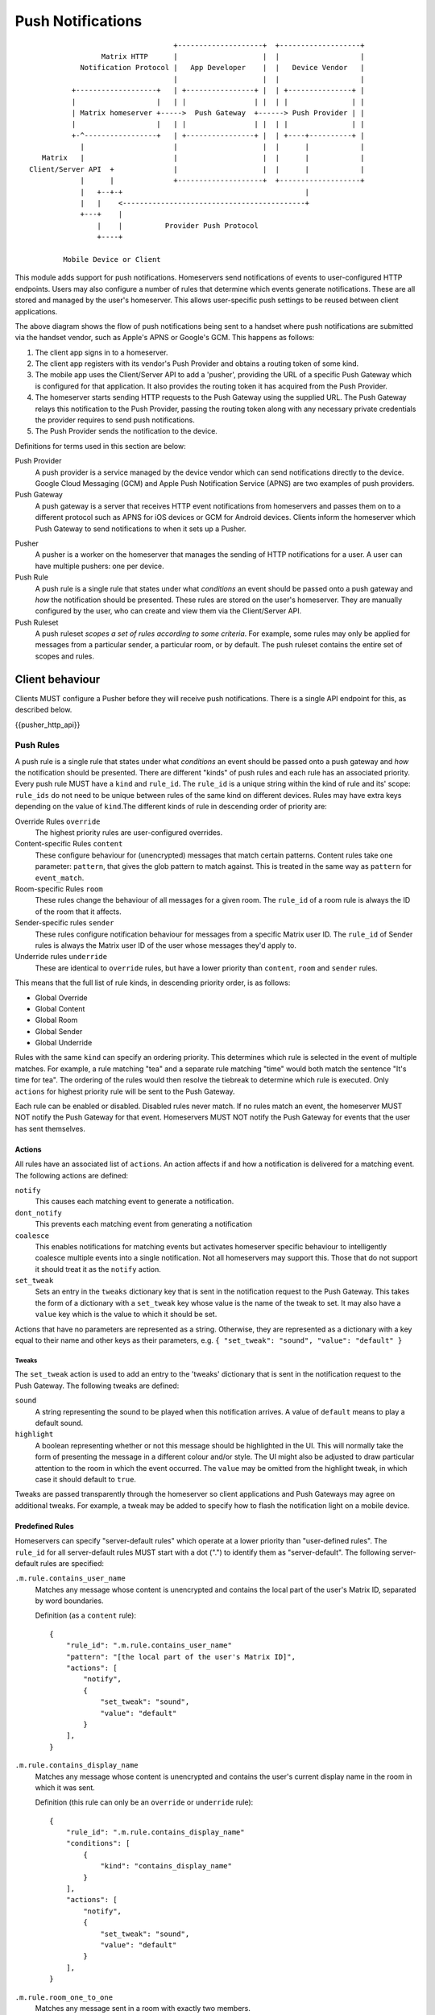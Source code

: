 Push Notifications
==================

.. _module:push:

::

                                   +--------------------+  +-------------------+
                  Matrix HTTP      |                    |  |                   |
             Notification Protocol |   App Developer    |  |   Device Vendor   |
                                   |                    |  |                   |
           +-------------------+   | +----------------+ |  | +---------------+ |
           |                   |   | |                | |  | |               | |
           | Matrix homeserver +----->  Push Gateway  +------> Push Provider | |
           |                   |   | |                | |  | |               | |
           +-^-----------------+   | +----------------+ |  | +----+----------+ |
             |                     |                    |  |      |            |
    Matrix   |                     |                    |  |      |            |
 Client/Server API  +              |                    |  |      |            |
             |      |              +--------------------+  +-------------------+
             |   +--+-+                                           |             
             |   |    <-------------------------------------------+             
             +---+    |                                                        
                 |    |          Provider Push Protocol                        
                 +----+                                                        
                                                                               
         Mobile Device or Client                                               


This module adds support for push notifications. Homeservers send notifications
of events to user-configured HTTP endpoints. Users may also configure a
number of rules that determine which events generate notifications. These are
all stored and managed by the user's homeserver. This allows user-specific push
settings to be reused between client applications.

The above diagram shows the flow of push notifications being sent to a handset
where push notifications are submitted via the handset vendor, such as Apple's
APNS or Google's GCM. This happens as follows:

1. The client app signs in to a homeserver.
2. The client app registers with its vendor's Push Provider and
   obtains a routing token of some kind.
3. The mobile app uses the Client/Server API to add a 'pusher', providing the
   URL of a specific Push Gateway which is configured for that
   application. It also provides the routing token it has acquired from the
   Push Provider.
4. The homeserver starts sending HTTP requests to the Push Gateway using the
   supplied URL. The Push Gateway relays this notification to
   the Push Provider, passing the routing token along with any
   necessary private credentials the provider requires to send push
   notifications.
5. The Push Provider sends the notification to the device.

Definitions for terms used in this section are below:

Push Provider
  A push provider is a service managed by the device vendor which can send
  notifications directly to the device. Google Cloud Messaging (GCM) and Apple
  Push Notification Service (APNS) are two examples of push providers.

Push Gateway
  A push gateway is a server that receives HTTP event notifications from
  homeservers and passes them on to a different protocol such as APNS for iOS
  devices or GCM for Android devices. Clients inform the homeserver which
  Push Gateway to send notifications to when it sets up a Pusher.

.. _def:pushers:

Pusher
  A pusher is a worker on the homeserver that manages the sending
  of HTTP notifications for a user. A user can have multiple pushers: one per
  device.

Push Rule
  A push rule is a single rule that states under what *conditions* an event should
  be passed onto a push gateway and *how* the notification should be presented.
  These rules are stored on the user's homeserver. They are manually configured
  by the user, who can create and view them via the Client/Server API.

Push Ruleset
  A push ruleset *scopes a set of rules according to some criteria*. For example,
  some rules may only be applied for messages from a particular sender,
  a particular room, or by default. The push ruleset contains the entire set
  of scopes and rules.

Client behaviour
----------------

Clients MUST configure a Pusher before they will receive push notifications.
There is a single API endpoint for this, as described below.

{{pusher_http_api}}

.. _pushers: `def:pushers`_

Push Rules
~~~~~~~~~~
A push rule is a single rule that states under what *conditions* an event should
be passed onto a push gateway and *how* the notification should be presented.
There are different "kinds" of push rules and each rule has an associated
priority. Every push rule MUST have a ``kind`` and ``rule_id``. The ``rule_id``
is a unique string within the kind of rule and its' scope: ``rule_ids`` do not
need to be unique between rules of the same kind on different devices. Rules may
have extra keys depending on the value of ``kind``.The different kinds of rule
in descending order of priority are:

Override Rules ``override``
  The highest priority rules are user-configured overrides.
Content-specific Rules ``content``
  These configure behaviour for (unencrypted) messages that match certain
  patterns. Content rules take one parameter: ``pattern``, that gives the glob
  pattern to match against. This is treated in the same way as ``pattern`` for
  ``event_match``.
Room-specific Rules ``room``
  These rules change the behaviour of all messages for a given room. The
  ``rule_id`` of a room rule is always the ID of the room that it affects.
Sender-specific rules ``sender``
  These rules configure notification behaviour for messages from a specific
  Matrix user ID. The ``rule_id`` of Sender rules is always the Matrix user
  ID of the user whose messages they'd apply to.
Underride rules ``underride``
  These are identical to ``override`` rules, but have a lower priority than
  ``content``, ``room`` and ``sender`` rules.

This means that the full list of rule kinds, in descending priority order, is
as follows:

* Global Override
* Global Content
* Global Room
* Global Sender
* Global Underride

Rules with the same ``kind`` can specify an ordering priority. This determines
which rule is selected in the event of multiple matches. For example, a rule
matching "tea" and a separate rule matching "time" would both match the sentence
"It's time for tea". The ordering of the rules would then resolve the tiebreak
to determine which rule is executed. Only ``actions`` for highest priority rule
will be sent to the Push Gateway.

Each rule can be enabled or disabled. Disabled rules never match. If no rules
match an event, the homeserver MUST NOT notify the Push Gateway for that event.
Homeservers MUST NOT notify the Push Gateway for events that the user has sent
themselves.

Actions
+++++++
All rules have an associated list of ``actions``. An action affects if and how a
notification is delivered for a matching event. The following actions are defined:

``notify``
  This causes each matching event to generate a notification.
``dont_notify``
  This prevents each matching event from generating a notification
``coalesce``
  This enables notifications for matching events but activates homeserver
  specific behaviour to intelligently coalesce multiple events into a single 
  notification. Not all homeservers may support this. Those that do not support
  it should treat it as the ``notify`` action.
``set_tweak``
  Sets an entry in the ``tweaks`` dictionary key that is sent in the notification
  request to the Push Gateway. This takes the form of a dictionary with a
  ``set_tweak`` key whose value is the name of the tweak to set. It may also
  have a ``value`` key which is the value to which it should be set.

Actions that have no parameters are represented as a string. Otherwise, they are
represented as a dictionary with a key equal to their name and other keys as
their parameters, e.g. ``{ "set_tweak": "sound", "value": "default" }``

Tweaks
^^^^^^
The ``set_tweak`` action is used to add an entry to the 'tweaks' dictionary
that is sent in the notification request to the Push Gateway. The following
tweaks are defined:

``sound``
  A string representing the sound to be played when this notification arrives.
  A value of ``default`` means to play a default sound.
``highlight``
  A boolean representing whether or not this message should be highlighted in
  the UI. This will normally take the form of presenting the message in a
  different colour and/or style. The UI might also be adjusted to draw
  particular attention to the room in which the event occurred. The ``value``
  may be omitted from the highlight tweak, in which case it should default to
  ``true``.

Tweaks are passed transparently through the homeserver so client applications
and Push Gateways may agree on additional tweaks. For example, a tweak may be
added to specify how to flash the notification light on a mobile device.

Predefined Rules
++++++++++++++++
Homeservers can specify "server-default rules" which operate at a lower priority
than "user-defined rules". The ``rule_id`` for all server-default rules MUST
start with a dot (".") to identify them as "server-default". The following
server-default rules are specified:

``.m.rule.contains_user_name``
  Matches any message whose content is unencrypted and contains the local part
  of the user's Matrix ID, separated by word boundaries.

  Definition (as a ``content`` rule)::

    {
        "rule_id": ".m.rule.contains_user_name"
        "pattern": "[the local part of the user's Matrix ID]",
        "actions": [
            "notify",
            {
                "set_tweak": "sound",
                "value": "default"
            }
        ],
    }

``.m.rule.contains_display_name``
  Matches any message whose content is unencrypted and contains the user's
  current display name in the room in which it was sent.

  Definition (this rule can only be an ``override`` or ``underride`` rule)::

    {
        "rule_id": ".m.rule.contains_display_name"
        "conditions": [
            {
                "kind": "contains_display_name"
            }
        ],
        "actions": [
            "notify",
            {
                "set_tweak": "sound",
                "value": "default"
            }
        ],
    }

``.m.rule.room_one_to_one``
  Matches any message sent in a room with exactly two members.

  Definition (this rule can only be an ``override`` or ``underride`` rule)::

    {
        "rule_id": ".m.rule.room_two_members"
        "conditions": [
            {
                "is": "2",
                "kind": "room_member_count"
            }
        ],
        "actions": [
            "notify",
            {
                "set_tweak": "sound",
                "value": "default"
            }
        ],
    }

``.m.rule.suppress_notices``
  Matches messages with a ``msgtype`` of ``notice``. This should be an
  ``override`` rule so that it takes priority over ``content`` / ``sender`` /
  ``room`` rules.

  Definition::

    {
        'rule_id': '.m.rule.suppress_notices',
        'conditions': [
            {
                'kind': 'event_match',
                'key': 'content.msgtype',
                'pattern': 'm.notice',
            }
        ],
        'actions': [
            'dont-notify',
        ]
    }
  
``.m.rule.fallback``
  Matches any message. Used to define the behaviour of messages that match no
  other rules. If homeservers define this it should be the lowest priority
  ``underride`` rule.

  Definition::

    {
        "rule_id": ".m.rule.fallback"
        "conditions": [],
        "actions": [
            "notify"
        ],
    }



Conditions
++++++++++

Override, Underride and Default Rules MAY have a list of 'conditions'. 
All conditions must hold true for an event in order to apply the ``action`` for
the event. A rule with no conditions always matches. Room, Sender, User and
Content rules do not have conditions in the same way, but instead have
predefined conditions. These conditions can be configured using the parameters
outlined below. In the cases of room and sender rules, the ``rule_id`` of the
rule determines its behaviour. The following conditions are defined:

``event_match``
  This is a glob pattern match on a field of the event. Parameters:

  * ``key``: The dot-separated field of the event to match, e.g. ``content.body``
  * ``pattern``: The glob-style pattern to match against. Patterns with no
    special glob characters should be treated as having asterisks
    prepended and appended when testing the condition.

``contains_display_name``
  This matches unencrypted messages where ``content.body`` contains the owner's
  display name in that room. This is a separate rule because display names may
  change and as such it would be hard to maintain a rule that matched the user's
  display name. This condition has no parameters.

``room_member_count``
  This matches the current number of members in the room. Parameters:

  * ``is``: A decimal integer optionally prefixed by one of, ``==``, ``<``,
    ``>``, ``>=`` or ``<=``. A prefix of ``<`` matches rooms where the member
    count is strictly less than the given number and so forth. If no prefix is
    present, this parameter defaults to ``==``.

Push Rules: API
~~~~~~~~~~~~~~~

Clients can retrieve, add, modify and remove push rules globally or per-device
using the APIs below.

{{pushrules_http_api}}


Push Rules: Events
~~~~~~~~~~~~~~~~~~

When a user changes their push rules a ``m.push_rules`` event is sent to all
clients in the ``account_data`` section of their next ``/sync`` request. The
content of the event is the current push rules for the user.

Examples
++++++++

To create a rule that suppresses notifications for the room with ID
``!dj234r78wl45Gh4D:matrix.org``::

  curl -X PUT -H "Content-Type: application/json" "https://example.com/_matrix/client/api/%CLIENT_MAJOR_VERSION%/pushrules/global/room/%21dj234r78wl45Gh4D%3Amatrix.org?access_token=123456" -d \
  '{
     "actions" : ["dont_notify"]
   }'

To suppress notifications for the user ``@spambot:matrix.org``::

  curl -X PUT -H "Content-Type: application/json" "https://example.com/_matrix/client/api/%CLIENT_MAJOR_VERSION%/pushrules/global/sender/%40spambot%3Amatrix.org?access_token=123456" -d \
  '{
     "actions" : ["dont_notify"]
   }'

To always notify for messages that contain the work 'cake' and set a specific
sound (with a rule_id of ``SSByZWFsbHkgbGlrZSBjYWtl``)::

  curl -X PUT -H "Content-Type: application/json" "https://example.com/_matrix/client/api/%CLIENT_MAJOR_VERSION%/pushrules/global/content/SSByZWFsbHkgbGlrZSBjYWtl?access_token=123456" -d \
  '{
     "pattern": "cake",
     "actions" : ["notify", {"set_sound":"cakealarm.wav"}]
   }'

To add a rule suppressing notifications for messages starting with 'cake' but
ending with 'lie', superseding the previous rule::

  curl -X PUT -H "Content-Type: application/json" "https://example.com/_matrix/client/api/%CLIENT_MAJOR_VERSION%/pushrules/global/content/U3BvbmdlIGNha2UgaXMgYmVzdA?access_token=123456&before=SSByZWFsbHkgbGlrZSBjYWtl" -d \
  '{
     "pattern": "cake*lie",
     "actions" : ["notify"]
   }'

To add a custom sound for notifications messages containing the word 'beer' in
any rooms with 10 members or fewer (with greater importance than the room,
sender and content rules)::

  curl -X PUT -H "Content-Type: application/json" "https://example.com/_matrix/client/api/%CLIENT_MAJOR_VERSION%/pushrules/global/override/U2VlIHlvdSBpbiBUaGUgRHVrZQ?access_token=123456" -d \
  '{
     "conditions": [
       {"kind": "event_match", "key": "content.body", "pattern": "beer" },
       {"kind": "room_member_count", "is": "<=10"}
     ],
     "actions" : [
       "notify",
       {"set_sound":"beeroclock.wav"}
     ]
   }'

Server behaviour
----------------

Push Gateway behaviour
----------------------

Recommendations for APNS
~~~~~~~~~~~~~~~~~~~~~~~~
The exact format for sending APNS notifications is flexible and up to the
client app and its' push gateway to agree on. As APNS requires that the sender
has a private key owned by the app developer, each app must have its own push
gateway. It is recommended that:

* The APNS token be base64 encoded and used as the pushkey.
* A different app_id be used for apps on the production and sandbox
  APS environments.
* APNS push gateways do not attempt to wait for errors from the APNS
  gateway before returning and instead to store failures and return
  'rejected' responses next time that pushkey is used.

Security considerations
-----------------------

Clients specify the Push Gateway URL to use to send event notifications to. This
URL should be over HTTPS and *never* over HTTP.

As push notifications will pass through a Push Provider, message content
shouldn't be sent in the push itself where possible. Instead, Push Gateways
should send a "sync" command to instruct the client to get new events from the
homeserver directly.

